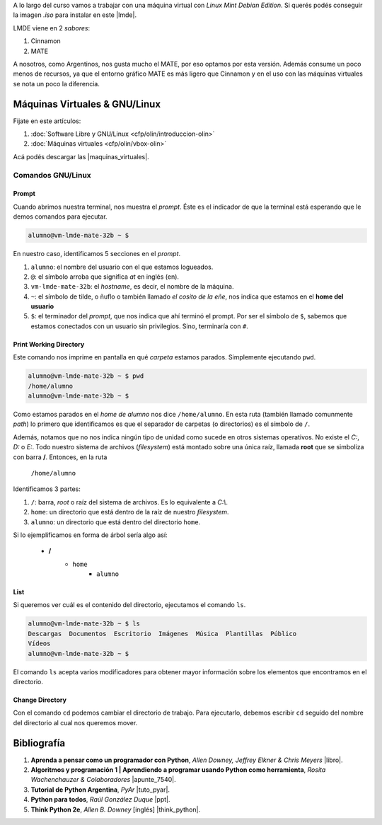 .. title: Introducción al Curso
.. slug: ifts/dlo/introduccion-dlo
.. date: 2015-08-26 15:18:41 UTC-03:00
.. tags:
.. category:
.. link:
.. description:
.. type: text

A lo largo del curso vamos a trabajar con una máquina virtual con *Linux Mint
Debian Edition*. Si querés podés conseguir la imagen `.iso` para instalar en
este |lmde|.

.. |lmde| raw:: html

    <a href="https://www.linuxmint.com/download_lmde.php" target="_blank">link</a>

LMDE viene en 2 *sabores*:

#. Cinnamon
#. MATE

A nosotros, como Argentinos, nos gusta mucho el MATE, por eso optamos por esta
versión. Además consume un poco menos de recursos, ya que el entorno gráfico
MATE es más ligero que Cinnamon y en el uso con las máquinas virtuales se nota
un poco la diferencia.

Máquinas Virtuales & GNU/Linux
==============================

Fijate en este artículos:

#. :doc:`Software Libre y GNU/Linux <cfp/olin/introduccion-olin>`
#. :doc:`Máquinas virtuales <cfp/olin/vbox-olin>`

Acá podés descargar las |maquinas_virtuales|.

.. |maquinas_virtuales| raw:: html

    <a href="https://mega.nz/#F!yYxDgDbJ!CmVGhOgD-F4XnxPrM7BXTg" target="_blank">máquinas virtuales</a>

Comandos GNU/Linux
-------------------

Prompt
~~~~~~

Cuando abrimos nuestra terminal, nos muestra el *prompt*. Éste es el indicador
de que la terminal está esperando que le demos comandos para ejecutar.


.. code-block:: console

    alumno@vm-lmde-mate-32b ~ $


En nuestro caso, identificamos 5 secciones en el *prompt*.

#. ``alumno``: el nombre del usuario con el que estamos logueados.
#. ``@``: el símbolo arroba que significa *at* en inglés (en).
#. ``vm-lmde-mate-32b``: el *hostname*, es decir, el nombre de la máquina.
#. ``~``: el símbolo de tilde, o ñuflo o también llamado *el cosito de la eñe*, nos indica que estamos en el **home del usuario**
#. ``$``: el terminador del *prompt*, que nos indica que ahí terminó el prompt. Por ser el símbolo de ``$``, sabemos que estamos conectados con un usuario sin privilegios. Sino, terminaría con ``#``.

Print Working Directory
~~~~~~~~~~~~~~~~~~~~~~~

Este comando nos imprime en pantalla en qué *carpeta* estamos parados. Simplemente ejecutando ``pwd``.

.. code-block:: console

    alumno@vm-lmde-mate-32b ~ $ pwd
    /home/alumno
    alumno@vm-lmde-mate-32b ~ $

Como estamos parados en el *home de alumno* nos dice ``/home/alumno``. En esta ruta (también llamado comunmente *path*) lo primero que identificamos es que el separador de carpetas (o directorios) es el símbolo de ``/``.

Además, notamos que no nos indica ningún tipo de unidad como sucede en otros sistemas operativos. No existe el `C:`, `D:` o `E:`. Todo nuestro sistema de archivos (*filesystem*) está montado sobre una única raíz, llamada **root** que se simboliza con barra **/**. Entonces, en la ruta

    ``/home/alumno``

Identificamos 3 partes:

#. ``/``: barra, *root* o raíz del sistema de archivos. Es lo equivalente a `C:\\`.
#. ``home``: un directorio que está dentro de la raíz de nuestro *filesystem*.
#. ``alumno``: un directorio que está dentro del directorio ``home``.

Si lo ejemplificamos en forma de árbol sería algo así:

    * **/**
        - ``home``
            + ``alumno``

List
~~~~

Si queremos ver cuál es el contenido del directorio, ejecutamos el comando ``ls``.

.. code-block:: console

    alumno@vm-lmde-mate-32b ~ $ ls
    Descargas  Documentos  Escritorio  Imágenes  Música  Plantillas  Público
    Vídeos
    alumno@vm-lmde-mate-32b ~ $

El comando ``ls`` acepta varios modificadores para obtener mayor información sobre los elementos que encontramos en el directorio.

Change Directory
~~~~~~~~~~~~~~~~

Con el comando ``cd`` podemos cambiar el directorio de trabajo. Para ejecutarlo, debemos escribir ``cd`` seguido del nombre del directorio al cual nos queremos mover.

Bibliografía
============

#. **Aprenda a pensar como un programador con Python**, *Allen Downey, Jeffrey Elkner & Chris Meyers* |libro|.
#. **Algoritmos y programación 1 | Aprendiendo a programar usando Python como herramienta**, *Rosita Wachenchauzer & Colaboradores* |apunte_7540|.
#. **Tutorial de Python Argentina**, *PyAr* |tuto_pyar|.
#. **Python para todos**, *Raúl González Duque* |ppt|.
#. **Think Python 2e**, *Allen B. Downey* [inglés] |think_python|.

.. |libro| raw:: html

    <a href="https://github.com/lecovi/thinkcs-py_es/releases/download/v3.0.0-b1/top.pdf" target="_blank">Descarga</a>

.. |apunte_7540| raw:: html

    <a href="https://drive.google.com/file/d/0B5YeA72NbAFYTHhhWVc0TlVWUDg/view?usp=sharing" target="_blank">Descarga</a>

.. |think_python| raw:: html

    <a href="http://greenteapress.com/wp/think-python-2e/" target="_blank">Descarga</a>

.. |tuto_pyar| raw:: html

    <a href="http://docs.python.org.ar/tutorial/" target="_blank">Descarga</a>

.. |ppt| raw:: html

    <a href="http://mundogeek.net/tutorial-python/" target="_blank">Descarga</a>
